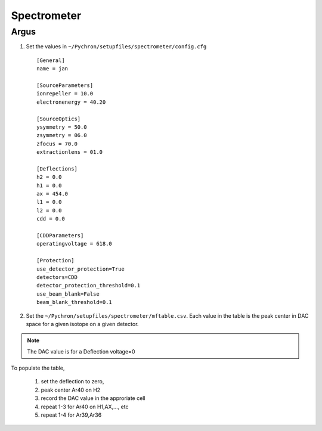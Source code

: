 Spectrometer
=================

Argus
-----------------

1. Set the values in ``~/Pychron/setupfiles/spectrometer/config.cfg``
 ::

    [General]
    name = jan

    [SourceParameters]
    ionrepeller = 10.0
    electronenergy = 40.20

    [SourceOptics]
    ysymmetry = 50.0
    zsymmetry = 06.0
    zfocus = 70.0
    extractionlens = 01.0

    [Deflections]
    h2 = 0.0
    h1 = 0.0
    ax = 454.0
    l1 = 0.0
    l2 = 0.0
    cdd = 0.0

    [CDDParameters]
    operatingvoltage = 618.0

    [Protection]
    use_detector_protection=True
    detectors=CDD
    detector_protection_threshold=0.1
    use_beam_blank=False
    beam_blank_threshold=0.1

2. Set the ``~/Pychron/setupfiles/spectrometer/mftable.csv``. Each value in the table is the peak center in DAC space for a given isotope on a given detector.

.. note :: The DAC value is for a Deflection voltage=0

To populate the table,

    1. set the deflection to zero,
    2. peak center Ar40 on H2
    3. record the DAC value in the approriate cell
    4. repeat 1-3 for Ar40 on H1,AX,..., etc
    5. repeat 1-4 for Ar39,Ar36